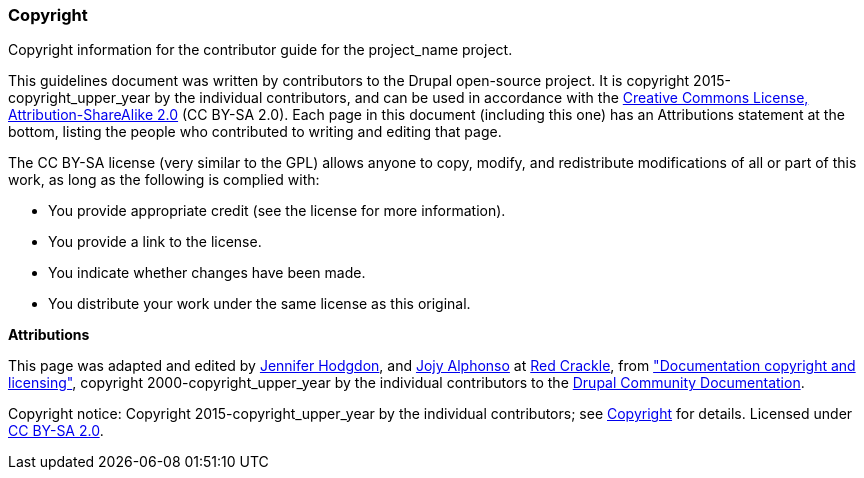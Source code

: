 [[copyright]]
=== Copyright

[role="summary"]
Copyright information for the contributor guide for the project_name project.

This guidelines document was written by contributors to the Drupal open-source
project. It is copyright 2015-copyright_upper_year by the individual contributors, and
can be used in accordance with the
https://creativecommons.org/licenses/by-sa/2.0/[Creative Commons License,
Attribution-ShareAlike 2.0] (CC BY-SA 2.0). Each page in this document
(including this one) has an Attributions statement at the bottom, listing the
people who contributed to writing and editing that page.

The CC BY-SA license (very similar to the GPL) allows anyone to copy, modify,
and redistribute modifications of all or part of this work, as long as the
following is complied with:

* You provide appropriate credit (see the license for more information).
* You provide a link to the license.
* You indicate whether changes have been made.
* You distribute your work under the same license as this original.


*Attributions*

This page was adapted and edited by
https://www.drupal.org/u/jhodgdon[Jennifer Hodgdon],
and https://www.drupal.org/u/jojyja[Jojy Alphonso] at
http://redcrackle.com[Red Crackle], from
https://www.drupal.org/node/14307["Documentation copyright and licensing"],
copyright 2000-copyright_upper_year by the individual contributors to the
https://www.drupal.org/documentation[Drupal Community Documentation].


// The following is the copyright statement to appear at the bottom of
// each page in the HTML display of this manual.

[role="copyright"]
Copyright notice: Copyright 2015-copyright_upper_year by the individual contributors; see
<<copyright>> for details. Licensed under
https://creativecommons.org/licenses/by-sa/2.0/[CC BY-SA 2.0].
